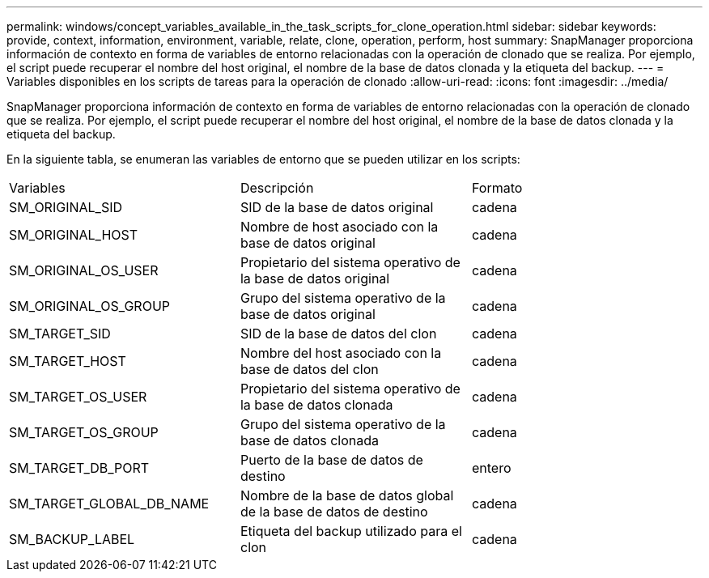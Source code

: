 ---
permalink: windows/concept_variables_available_in_the_task_scripts_for_clone_operation.html 
sidebar: sidebar 
keywords: provide, context, information, environment, variable, relate, clone, operation, perform, host 
summary: SnapManager proporciona información de contexto en forma de variables de entorno relacionadas con la operación de clonado que se realiza. Por ejemplo, el script puede recuperar el nombre del host original, el nombre de la base de datos clonada y la etiqueta del backup. 
---
= Variables disponibles en los scripts de tareas para la operación de clonado
:allow-uri-read: 
:icons: font
:imagesdir: ../media/


[role="lead"]
SnapManager proporciona información de contexto en forma de variables de entorno relacionadas con la operación de clonado que se realiza. Por ejemplo, el script puede recuperar el nombre del host original, el nombre de la base de datos clonada y la etiqueta del backup.

En la siguiente tabla, se enumeran las variables de entorno que se pueden utilizar en los scripts:

|===


| Variables | Descripción | Formato 


 a| 
SM_ORIGINAL_SID
 a| 
SID de la base de datos original
 a| 
cadena



 a| 
SM_ORIGINAL_HOST
 a| 
Nombre de host asociado con la base de datos original
 a| 
cadena



 a| 
SM_ORIGINAL_OS_USER
 a| 
Propietario del sistema operativo de la base de datos original
 a| 
cadena



 a| 
SM_ORIGINAL_OS_GROUP
 a| 
Grupo del sistema operativo de la base de datos original
 a| 
cadena



 a| 
SM_TARGET_SID
 a| 
SID de la base de datos del clon
 a| 
cadena



 a| 
SM_TARGET_HOST
 a| 
Nombre del host asociado con la base de datos del clon
 a| 
cadena



 a| 
SM_TARGET_OS_USER
 a| 
Propietario del sistema operativo de la base de datos clonada
 a| 
cadena



 a| 
SM_TARGET_OS_GROUP
 a| 
Grupo del sistema operativo de la base de datos clonada
 a| 
cadena



 a| 
SM_TARGET_DB_PORT
 a| 
Puerto de la base de datos de destino
 a| 
entero



 a| 
SM_TARGET_GLOBAL_DB_NAME
 a| 
Nombre de la base de datos global de la base de datos de destino
 a| 
cadena



 a| 
SM_BACKUP_LABEL
 a| 
Etiqueta del backup utilizado para el clon
 a| 
cadena

|===